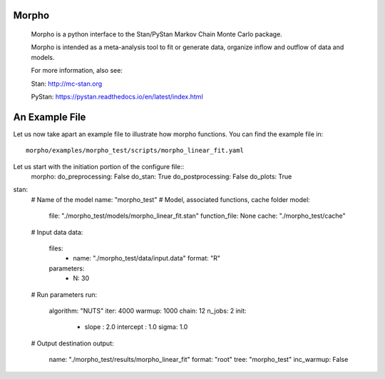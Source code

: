 ========================================
Morpho
========================================

  Morpho is a python interface to the Stan/PyStan Markov Chain Monte
  Carlo package.

  Morpho is intended as a meta-analysis tool to fit or generate data,
  organize inflow and outflow of data and models.

  For more information, also see:

  Stan:     http://mc-stan.org

  PyStan: https://pystan.readthedocs.io/en/latest/index.html

========================================
An Example File
========================================

Let us now take apart an example file to illustrate how morpho
functions.  You can find the example file in::
  morpho/examples/morpho_test/scripts/morpho_linear_fit.yaml

Let us start with the initiation portion of the configure file::
  morpho:
  do_preprocessing: False
  do_stan: True
  do_postprocessing: False
  do_plots: True


  
stan:
  # Name of the model
  name: "morpho_test"
  # Model, associated functions, cache folder
  model:
    file: "./morpho_test/models/morpho_linear_fit.stan"
    function_file: None
    cache: "./morpho_test/cache"
  # Input data
  data:
    files:
      - name: "./morpho_test/data/input.data"
        format: "R"
    parameters: 
      - N: 30
  # Run parameters
  run:
    algorithm: "NUTS"
    iter: 4000
    warmup: 1000
    chain: 12
    n_jobs: 2
    init:
       - slope : 2.0
         intercept : 1.0
         sigma: 1.0

  # Output destination
  output:
    name: "./morpho_test/results/morpho_linear_fit"
    format: "root"
    tree: "morpho_test"
    inc_warmup: False
